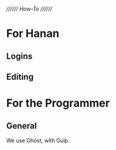 ////////
/How-To/
////////

* For Hanan
** Logins
** Editing

* For the Programmer 
** General
We use Ghost, with Gulp.


